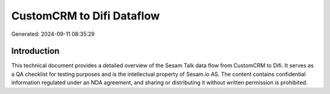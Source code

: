 ==========================
CustomCRM to Difi Dataflow
==========================

Generated: 2024-09-11 08:35:29

Introduction
------------

This technical document provides a detailed overview of the Sesam Talk data flow from CustomCRM to Difi. It serves as a QA checklist for testing purposes and is the intellectual property of Sesam.io AS. The content contains confidential information regulated under an NDA agreement, and sharing or distributing it without written permission is prohibited.
